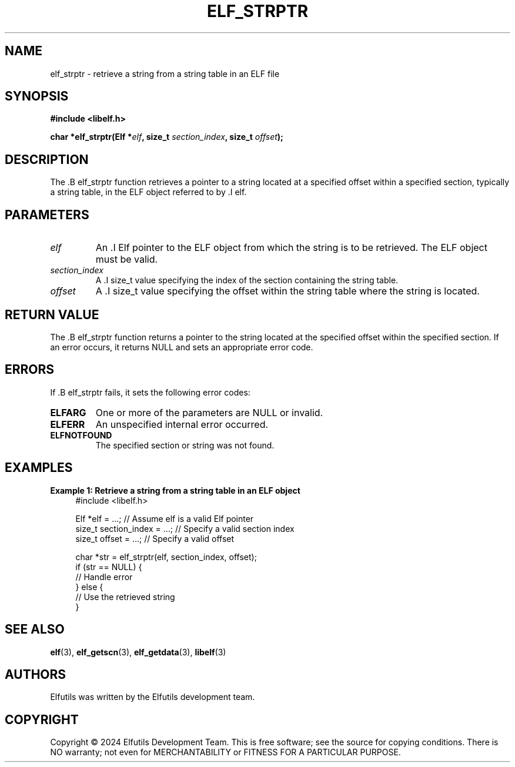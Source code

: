 .TH ELF_STRPTR 3 "June 2024" "Elfutils" "Library Functions Manual"

.SH NAME
elf_strptr \- retrieve a string from a string table in an ELF file

.SH SYNOPSIS
.B #include <libelf.h>

.BI "char *elf_strptr(Elf *" elf ", size_t " section_index ", size_t " offset ");"

.SH DESCRIPTION
The .B elf_strptr function retrieves a pointer to a string located at a specified offset within a specified section, typically a string table, in the ELF object referred to by .I elf.

.SH PARAMETERS
.TP
.I elf
An .I Elf pointer to the ELF object from which the string is to be retrieved. The ELF object must be valid.

.TP
.I section_index
A .I size_t value specifying the index of the section containing the string table.

.TP
.I offset
A .I size_t value specifying the offset within the string table where the string is located.

.SH RETURN VALUE
The .B elf_strptr function returns a pointer to the string located at the specified offset within the specified section. If an error occurs, it returns NULL and sets an appropriate error code.

.SH ERRORS
If .B elf_strptr fails, it sets the following error codes:

.TP
.B ELFARG
One or more of the parameters are NULL or invalid.

.TP
.B ELFERR
An unspecified internal error occurred.

.TP
.B ELFNOTFOUND
The specified section or string was not found.

.SH EXAMPLES
.B "Example 1: Retrieve a string from a string table in an ELF object"
.nf
.in +4
#include <libelf.h>

Elf *elf = ...; // Assume elf is a valid Elf pointer
size_t section_index = ...; // Specify a valid section index
size_t offset = ...; // Specify a valid offset

char *str = elf_strptr(elf, section_index, offset);
if (str == NULL) {
    // Handle error
} else {
    // Use the retrieved string
}
.in -4
.fi

.SH SEE ALSO
.BR elf (3),
.BR elf_getscn (3),
.BR elf_getdata (3),
.BR libelf (3)

.SH AUTHORS
Elfutils was written by the Elfutils development team.

.SH COPYRIGHT
Copyright © 2024 Elfutils Development Team.
This is free software; see the source for copying conditions. There is NO warranty; not even for MERCHANTABILITY or FITNESS FOR A PARTICULAR PURPOSE.

